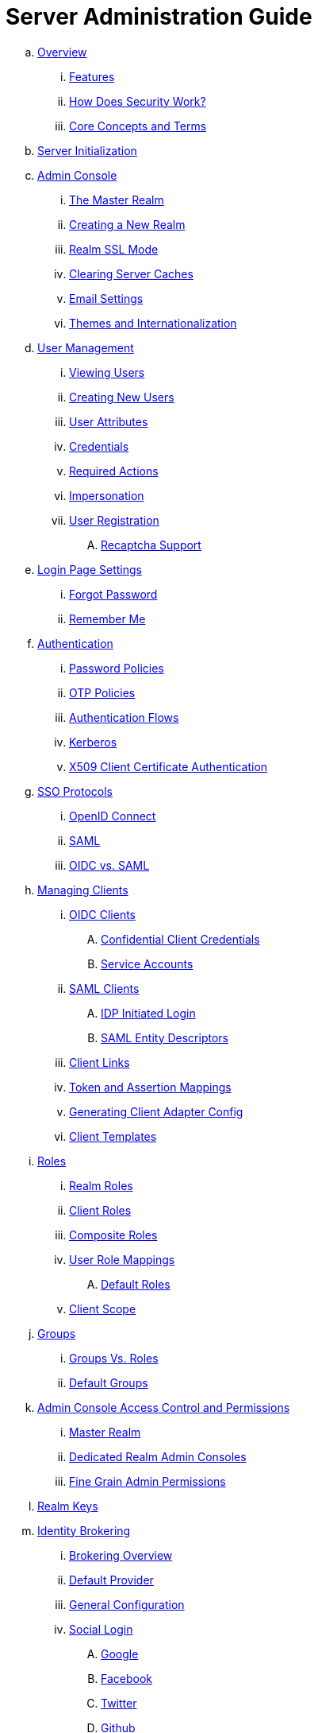 = Server Administration Guide

.. link:server_admin/topics/overview.adoc[Overview]
... link:server_admin/topics/overview/features.adoc[Features]
... link:server_admin/topics/overview/how.adoc[How Does Security Work?]
... link:server_admin/topics/overview/concepts.adoc[Core Concepts and Terms]
.. link:server_admin/topics/initialization.adoc[Server Initialization]
.. link:server_admin/topics/admin-console.adoc[Admin Console]
... link:server_admin/topics/realms/master.adoc[The Master Realm]
... link:server_admin/topics/realms/create.adoc[Creating a New Realm]
... link:server_admin/topics/realms/ssl.adoc[Realm SSL Mode]
... link:server_admin/topics/realms/cache.adoc[Clearing Server Caches]
... link:server_admin/topics/realms/email.adoc[Email Settings]
... link:server_admin/topics/realms/themes.adoc[Themes and Internationalization]
.. link:server_admin/topics/users.adoc[User Management]
... link:server_admin/topics/users/viewing.adoc[Viewing Users]
... link:server_admin/topics/users/create-user.adoc[Creating New Users]
... link:server_admin/topics/users/attributes.adoc[User Attributes]
... link:server_admin/topics/users/credentials.adoc[Credentials]
... link:server_admin/topics/users/required-actions.adoc[Required Actions]
... link:server_admin/topics/users/impersonation.adoc[Impersonation]
... link:server_admin/topics/users/user-registration.adoc[User Registration]
.... link:server_admin/topics/users/recaptcha.adoc[Recaptcha Support]
.. link:server_admin/topics/login-settings.adoc[Login Page Settings]
... link:server_admin/topics/login-settings/forgot-password.adoc[Forgot Password]
... link:server_admin/topics/login-settings/remember-me.adoc[Remember Me]
.. link:server_admin/topics/authentication.adoc[Authentication]
... link:server_admin/topics/authentication/password-policies.adoc[Password Policies]
... link:server_admin/topics/authentication/otp-policies.adoc[OTP Policies]
... link:server_admin/topics/authentication/flows.adoc[Authentication Flows]
... link:server_admin/topics/authentication/kerberos.adoc[Kerberos]
... link:server_admin/topics/authentication/x509.adoc[X509 Client Certificate Authentication]
.. link:server_admin/topics/sso-protocols.adoc[SSO Protocols]
... link:server_admin/topics/sso-protocols/oidc.adoc[OpenID Connect]
... link:server_admin/topics/sso-protocols/saml.adoc[SAML]
... link:server_admin/topics/sso-protocols/saml-vs-oidc.adoc[OIDC vs. SAML]
.. link:server_admin/topics/clients.adoc[Managing Clients]
... link:server_admin/topics/clients/client-oidc.adoc[OIDC Clients]
.... link:server_admin/topics/clients/oidc/confidential.adoc[Confidential Client Credentials]
.... link:server_admin/topics/clients/oidc/service-accounts.adoc[Service Accounts]
... link:server_admin/topics/clients/client-saml.adoc[SAML Clients]
.... link:server_admin/topics/clients/saml/idp-initiated-login.adoc[IDP Initiated Login]
.... link:server_admin/topics/clients/saml/entity-descriptors.adoc[SAML Entity Descriptors]
... link:server_admin/topics/clients/client-link.adoc[Client Links]
... link:server_admin/topics/clients/protocol-mappers.adoc[Token and Assertion Mappings]
... link:server_admin/topics/clients/installation.adoc[Generating Client Adapter Config]
... link:server_admin/topics/clients/client-templates.adoc[Client Templates]
.. link:server_admin/topics/roles.adoc[Roles]
... link:server_admin/topics/roles/realm-roles.adoc[Realm Roles]
... link:server_admin/topics/roles/client-roles.adoc[Client Roles]
... link:server_admin/topics/roles/composite.adoc[Composite Roles]
... link:server_admin/topics/roles/user-role-mappings.adoc[User Role Mappings]
.... link:server_admin/topics/roles/user-role-mappings/default-roles.adoc[Default Roles]
... link:server_admin/topics/roles/client-scope.adoc[Client Scope]
.. link:server_admin/topics/groups.adoc[Groups]
... link:server_admin/topics/groups/groups-vs-roles.adoc[Groups Vs. Roles]
... link:server_admin/topics/groups/default-groups.adoc[Default Groups]
.. link:server_admin/topics/admin-console-permissions.adoc[Admin Console Access Control and Permissions]
... link:server_admin/topics/admin-console-permissions/master-realm.adoc[Master Realm]
... link:server_admin/topics/admin-console-permissions/per-realm.adoc[Dedicated Realm Admin Consoles]
... link:server_admin/topics/admin-console-permissions/fine-grain.adoc[Fine Grain Admin Permissions]
.. link:server_admin/topics/realms/keys.adoc[Realm Keys]
.. link:server_admin/topics/identity-broker.adoc[Identity Brokering]
... link:server_admin/topics/identity-broker/overview.adoc[Brokering Overview]
... link:server_admin/topics/identity-broker/default-provider.adoc[Default Provider]
... link:server_admin/topics/identity-broker/configuration.adoc[General Configuration]
... link:server_admin/topics/identity-broker/social-login.adoc[Social Login]
.... link:server_admin/topics/identity-broker/social/google.adoc[Google]
.... link:server_admin/topics/identity-broker/social/facebook.adoc[Facebook]
.... link:server_admin/topics/identity-broker/social/twitter.adoc[Twitter]
.... link:server_admin/topics/identity-broker/social/github.adoc[Github]
.... link:server_admin/topics/identity-broker/social/linked-in.adoc[Linked-In]
.... link:server_admin/topics/identity-broker/social/microsoft.adoc[Microsoft]
.... link:server_admin/topics/identity-broker/social/stack-overflow.adoc[Stack Overflow]
.... link:server_admin/topics/identity-broker/social/openshift.adoc[Openshift]
... link:server_admin/topics/identity-broker/oidc.adoc[OIDC Providers]
... link:server_admin/topics/identity-broker/saml.adoc[SAML Providers]
... link:server_admin/topics/identity-broker/suggested.adoc[Client Suggested Identity Provider]
... link:server_admin/topics/identity-broker/mappers.adoc[Mapping Claims and Assertions]
... link:server_admin/topics/identity-broker/session-data.adoc[Available User Session Data]
... link:server_admin/topics/identity-broker/first-login-flow.adoc[First Login Flow]
... link:server_admin/topics/identity-broker/tokens.adoc[Retrieving External IDP Tokens]
.. link:server_admin/topics/sessions.adoc[User Session Management]
... link:server_admin/topics/sessions/administering.adoc[Administering Sessions]
... link:server_admin/topics/sessions/revocation.adoc[Revocation Policies]
... link:server_admin/topics/sessions/timeouts.adoc[Session and Token Timeouts]
... link:server_admin/topics/sessions/offline.adoc[Offline Access]
.. link:server_admin/topics/user-federation.adoc[User Storage Federation]
... link:server_admin/topics/user-federation/ldap.adoc[LDAP/AD Integration]
... link:server_admin/topics/user-federation/sssd.adoc[SSSD and FreeIPA/IdM Integration]
... link:server_admin/topics/user-federation/custom.adoc[Custom Providers]
.. link:server_admin/topics/events.adoc[Auditing and Events]
... link:server_admin/topics/events/login.adoc[Login Events]
... link:server_admin/topics/events/admin.adoc[Admin Events]
.. link:server_admin/topics/export-import.adoc[Export and Import]
.. link:server_admin/topics/account.adoc[User Account Service]
.. link:server_admin/topics/threat.adoc[Threat Model Mitigation]
... link:server_admin/topics/threat/brute-force.adoc[Password Guess, Brute Force Attacks]
... link:server_admin/topics/threat/clickjacking.adoc[Clickjacking]
... link:server_admin/topics/threat/ssl.adoc[SSL/HTTPS Requirement]
... link:server_admin/topics/threat/csrf.adoc[CSRF]
... link:server_admin/topics/threat/redirect.adoc[Unspecific Redirect URIs]
... link:server_admin/topics/threat/compromised-tokens.adoc[Compromised Access and Refresh tokens]
... link:server_admin/topics/threat/compromised-codes.adoc[Compromised Access Codes]
... link:server_admin/topics/threat/open-redirect.adoc[Open Redirectors]
... link:server_admin/topics/threat/password-db-compromised.adoc[Password database compromised]
... link:server_admin/topics/threat/scope.adoc[Limiting Scope]
... link:server_admin/topics/threat/sql.adoc[SQL Injection Attacks]
.. link:server_admin/topics/admin-cli.adoc[Admin CLI]
{% if book.community %}
.. link:server_admin/topics/MigrationFromOlderVersions.adoc[Migration from older versions]
{% endif %}
